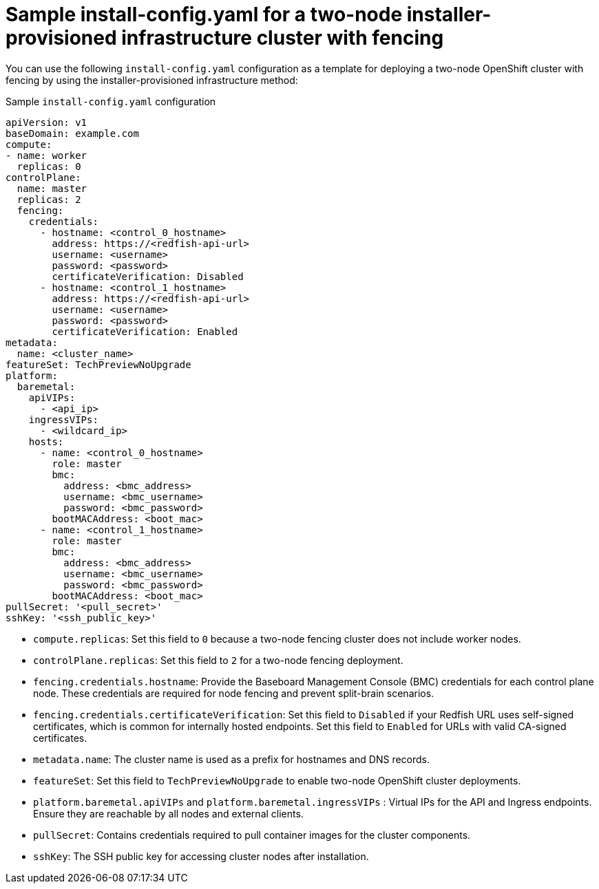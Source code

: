 :_mod-docs-content-type: CONCEPT
[id="sample-install-config-two-node-fencing-ipi_{context}"]
= Sample install-config.yaml for a two-node installer-provisioned infrastructure cluster with fencing

You can use the following `install-config.yaml` configuration as a template for deploying a two-node OpenShift cluster with fencing by using the installer-provisioned infrastructure method:

.Sample `install-config.yaml` configuration
[source,yaml]
----
apiVersion: v1
baseDomain: example.com
compute:
- name: worker
  replicas: 0
controlPlane:
  name: master
  replicas: 2
  fencing:
    credentials:
      - hostname: <control_0_hostname>
        address: https://<redfish-api-url>
        username: <username>
        password: <password>
        certificateVerification: Disabled
      - hostname: <control_1_hostname>
        address: https://<redfish-api-url>
        username: <username>
        password: <password>
        certificateVerification: Enabled
metadata:
  name: <cluster_name>
featureSet: TechPreviewNoUpgrade
platform:
  baremetal:
    apiVIPs:
      - <api_ip>
    ingressVIPs:
      - <wildcard_ip>
    hosts:
      - name: <control_0_hostname>
        role: master
        bmc:
          address: <bmc_address>
          username: <bmc_username>
          password: <bmc_password>
        bootMACAddress: <boot_mac>
      - name: <control_1_hostname>
        role: master
        bmc:
          address: <bmc_address>
          username: <bmc_username>
          password: <bmc_password>
        bootMACAddress: <boot_mac>
pullSecret: '<pull_secret>'
sshKey: '<ssh_public_key>'
----
* `compute.replicas`: Set this field to `0` because a two-node fencing cluster does not include worker nodes.  
* `controlPlane.replicas`: Set this field to `2` for a two-node fencing deployment.  
* `fencing.credentials.hostname`: Provide the Baseboard Management Console (BMC) credentials for each control plane node. These credentials are required for node fencing and prevent split-brain scenarios. 
* `fencing.credentials.certificateVerification`: Set this field to `Disabled` if your Redfish URL uses self-signed certificates, which is common for internally hosted endpoints. Set this field to `Enabled` for URLs with valid CA-signed certificates.
* `metadata.name`: The cluster name is used as a prefix for hostnames and DNS records.  
* `featureSet`: Set this field to `TechPreviewNoUpgrade` to enable two-node OpenShift cluster deployments.  
* `platform.baremetal.apiVIPs` and `platform.baremetal.ingressVIPs` : Virtual IPs for the API and Ingress endpoints. Ensure they are reachable by all nodes and external clients.  
* `pullSecret`: Contains credentials required to pull container images for the cluster components.  
* `sshKey`: The SSH public key for accessing cluster nodes after installation.